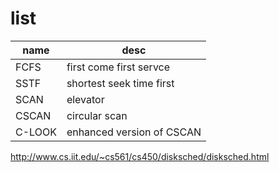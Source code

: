 * list

| name   | desc                      |
|--------+---------------------------|
| FCFS   | first come first servce   |
| SSTF   | shortest seek time first  |
| SCAN   | elevator                  |
| CSCAN  | circular scan             |
| C-LOOK | enhanced version of CSCAN |

http://www.cs.iit.edu/~cs561/cs450/disksched/disksched.html
